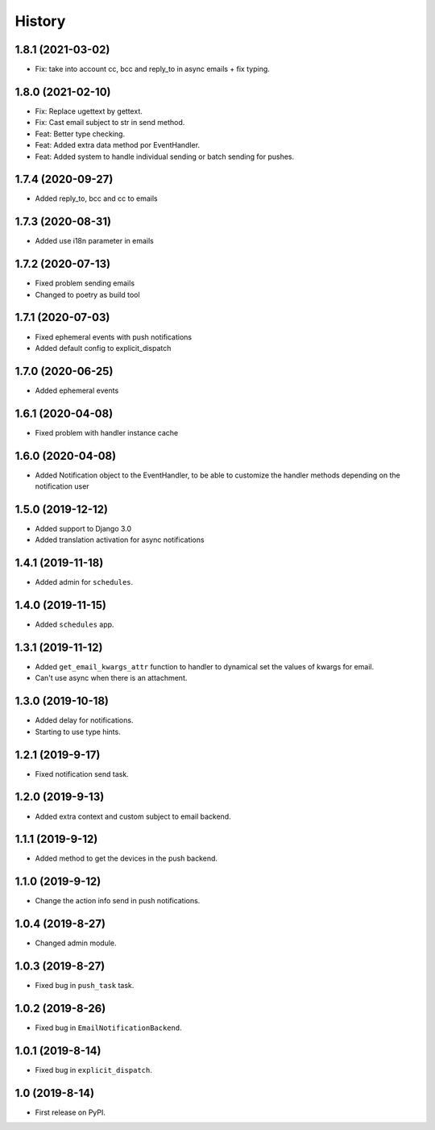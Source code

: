 .. :changelog:

History
-------

1.8.1 (2021-03-02)
++++++++++++++++++

* Fix: take into account cc, bcc and reply_to in async emails + fix typing.

1.8.0 (2021-02-10)
++++++++++++++++++

* Fix: Replace ugettext by gettext.
* Fix: Cast email subject to str in send method.
* Feat: Better type checking.
* Feat: Added extra data method por EventHandler.
* Feat: Added system to handle individual sending or batch sending for pushes.

1.7.4 (2020-09-27)
++++++++++++++++++

* Added reply_to, bcc and cc to emails

1.7.3 (2020-08-31)
++++++++++++++++++

* Added use i18n parameter in emails

1.7.2 (2020-07-13)
++++++++++++++++++

* Fixed problem sending emails
* Changed to poetry as build tool

1.7.1 (2020-07-03)
++++++++++++++++++

* Fixed ephemeral events with push notifications
* Added default config to explicit_dispatch

1.7.0 (2020-06-25)
++++++++++++++++++

* Added ephemeral events

1.6.1 (2020-04-08)
++++++++++++++++++

* Fixed problem with handler instance cache


1.6.0 (2020-04-08)
++++++++++++++++++

* Added Notification object to the EventHandler, to be able to customize the handler methods depending on the notification user

1.5.0 (2019-12-12)
++++++++++++++++++

* Added support to Django 3.0
* Added translation activation for async notifications

1.4.1 (2019-11-18)
++++++++++++++++++

* Added admin for ``schedules``.

1.4.0 (2019-11-15)
++++++++++++++++++

* Added ``schedules`` app.

1.3.1 (2019-11-12)
++++++++++++++++++

* Added ``get_email_kwargs_attr`` function to handler to dynamical set the values of kwargs for email.
* Can't use async when there is an attachment.

1.3.0 (2019-10-18)
++++++++++++++++++

* Added delay for notifications.
* Starting to use type hints.

1.2.1 (2019-9-17)
+++++++++++++++++

* Fixed notification send task.

1.2.0 (2019-9-13)
+++++++++++++++++

* Added extra context and custom subject to email backend.

1.1.1 (2019-9-12)
+++++++++++++++++

* Added method to get the devices in the push backend.

1.1.0 (2019-9-12)
+++++++++++++++++

* Change the action info send in push notifications.

1.0.4 (2019-8-27)
+++++++++++++++++

* Changed admin module.

1.0.3 (2019-8-27)
+++++++++++++++++

* Fixed bug in ``push_task`` task.

1.0.2 (2019-8-26)
+++++++++++++++++

* Fixed bug in ``EmailNotificationBackend``.

1.0.1 (2019-8-14)
+++++++++++++++++

* Fixed bug in ``explicit_dispatch``.

1.0 (2019-8-14)
+++++++++++++++

* First release on PyPI.
